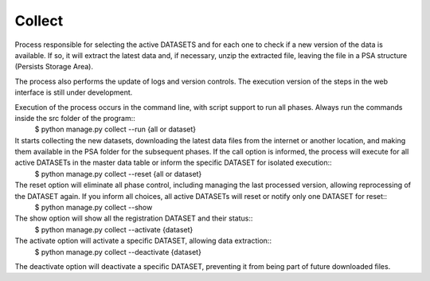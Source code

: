 Collect
=======

Process responsible for selecting the active DATASETS and for each one to check if a new version of the data is available. If so, it will extract the latest data and, if necessary, unzip the extracted file, leaving the file in a PSA structure (Persists Storage Area).


The process also performs the update of logs and version controls. The execution version of the steps in the web interface is still under development. 

Execution of the process occurs in the command line, with script support to run all phases. Always run the commands inside the src folder of the program::
    $ python manage.py collect --run {all or dataset}

It starts collecting the new datasets, downloading the latest data files from the internet or another location, and making them available in the PSA folder for the subsequent phases. If the call option is informed, the process will execute for all active DATASETs in the master data table or inform the specific DATASET for isolated execution::
    $ python manage.py collect --reset {all or dataset}

The reset option will eliminate all phase control, including managing the last processed version, allowing reprocessing of the DATASET again. If you inform all choices, all active DATASETs will reset or notify only one DATASET for reset::
    $ python manage.py collect --show

The show option will show all the registration DATASET and their status::
    $ python manage.py collect --activate {dataset}

The activate option will activate a specific DATASET, allowing data extraction::
    $ python manage.py collect --deactivate {dataset}

The deactivate option will deactivate a specific DATASET, preventing it from being part of future downloaded files.
